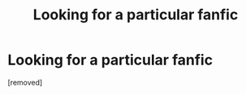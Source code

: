 #+TITLE: Looking for a particular fanfic

* Looking for a particular fanfic
:PROPERTIES:
:Score: 1
:DateUnix: 1592554675.0
:DateShort: 2020-Jun-19
:FlairText: Prompt
:END:
[removed]

